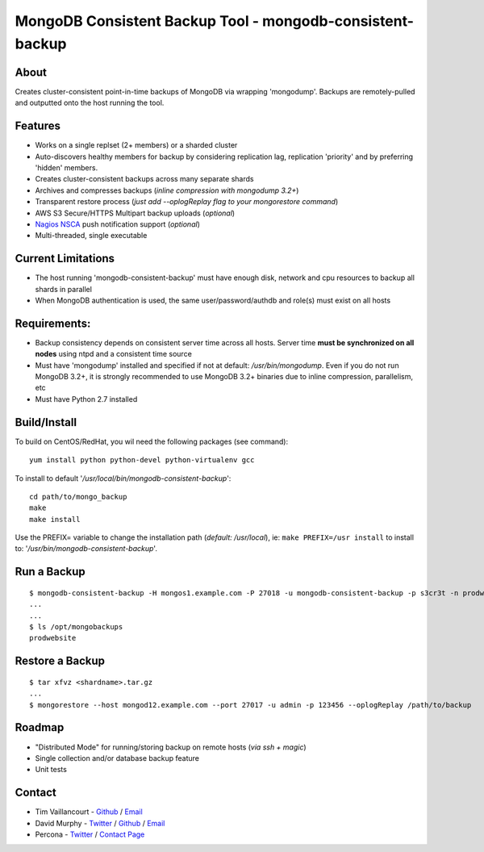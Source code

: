 MongoDB Consistent Backup Tool - mongodb-consistent-backup
----------------------------------------------------------

About
~~~~~

Creates cluster-consistent point-in-time backups of MongoDB via wrapping
'mongodump'. Backups are remotely-pulled and outputted onto the host
running the tool.

Features
~~~~~~~~

-  Works on a single replset (2+ members) or a sharded cluster
-  Auto-discovers healthy members for backup by considering replication
   lag, replication 'priority' and by preferring 'hidden' members.
-  Creates cluster-consistent backups across many separate shards
-  Archives and compresses backups (*inline compression with mongodump
   3.2+*)
-  Transparent restore process (*just add --oplogReplay flag to your
   mongorestore command*)
-  AWS S3 Secure/HTTPS Multipart backup uploads (*optional*)
-  `Nagios NSCA <https://sourceforge.net/p/nagios/nsca>`__ push
   notification support (*optional*)
-  Multi-threaded, single executable

Current Limitations
~~~~~~~~~~~~~~~~~~~

-  The host running 'mongodb-consistent-backup' must have enough disk,
   network and cpu resources to backup all shards in parallel
-  When MongoDB authentication is used, the same user/password/authdb
   and role(s) must exist on all hosts

Requirements:
~~~~~~~~~~~~~

-  Backup consistency depends on consistent server time across all
   hosts. Server time **must be synchronized on all nodes** using ntpd
   and a consistent time source
-  Must have 'mongodump' installed and specified if not at default:
   */usr/bin/mongodump*. Even if you do not run MongoDB 3.2+, it is
   strongly recommended to use MongoDB 3.2+ binaries due to inline
   compression, parallelism, etc
-  Must have Python 2.7 installed

Build/Install
~~~~~~~~~~~~~

To build on CentOS/RedHat, you wil need the following packages (see
command):

::

    yum install python python-devel python-virtualenv gcc

To install to default '*/usr/local/bin/mongodb-consistent-backup*\ ':

::

    cd path/to/mongo_backup 
    make
    make install

Use the PREFIX= variable to change the installation path (*default:
/usr/local*), ie: ``make PREFIX=/usr install`` to install to:
'*/usr/bin/mongodb-consistent-backup*\ '.

Run a Backup
~~~~~~~~~~~~

::

    $ mongodb-consistent-backup -H mongos1.example.com -P 27018 -u mongodb-consistent-backup -p s3cr3t -n prodwebsite -l /opt/mongobackups
    ...
    ...
    $ ls /opt/mongobackups
    prodwebsite

Restore a Backup
~~~~~~~~~~~~~~~~

::

    $ tar xfvz <shardname>.tar.gz
    ...
    $ mongorestore --host mongod12.example.com --port 27017 -u admin -p 123456 --oplogReplay /path/to/backup

Roadmap
~~~~~~~

-  "Distributed Mode" for running/storing backup on remote hosts (*via
   ssh + magic*)
-  Single collection and/or database backup feature
-  Unit tests

Contact
~~~~~~~

-  Tim Vaillancourt - `Github <https://github.com/timvaillancourt>`__ /
   `Email <mailto:tim.vaillancourt@percona.com>`__
-  David Murphy - `Twitter <https://twitter.com/dmurphy_data>`__ /
   `Github <https://github.com/dbmurphy>`__ /
   `Email <mailto:david.murphy@percona.com>`__
-  Percona - `Twitter <https://twitter.com/Percona>`__ / `Contact
   Page <https://www.percona.com/about-percona/contact>`__

